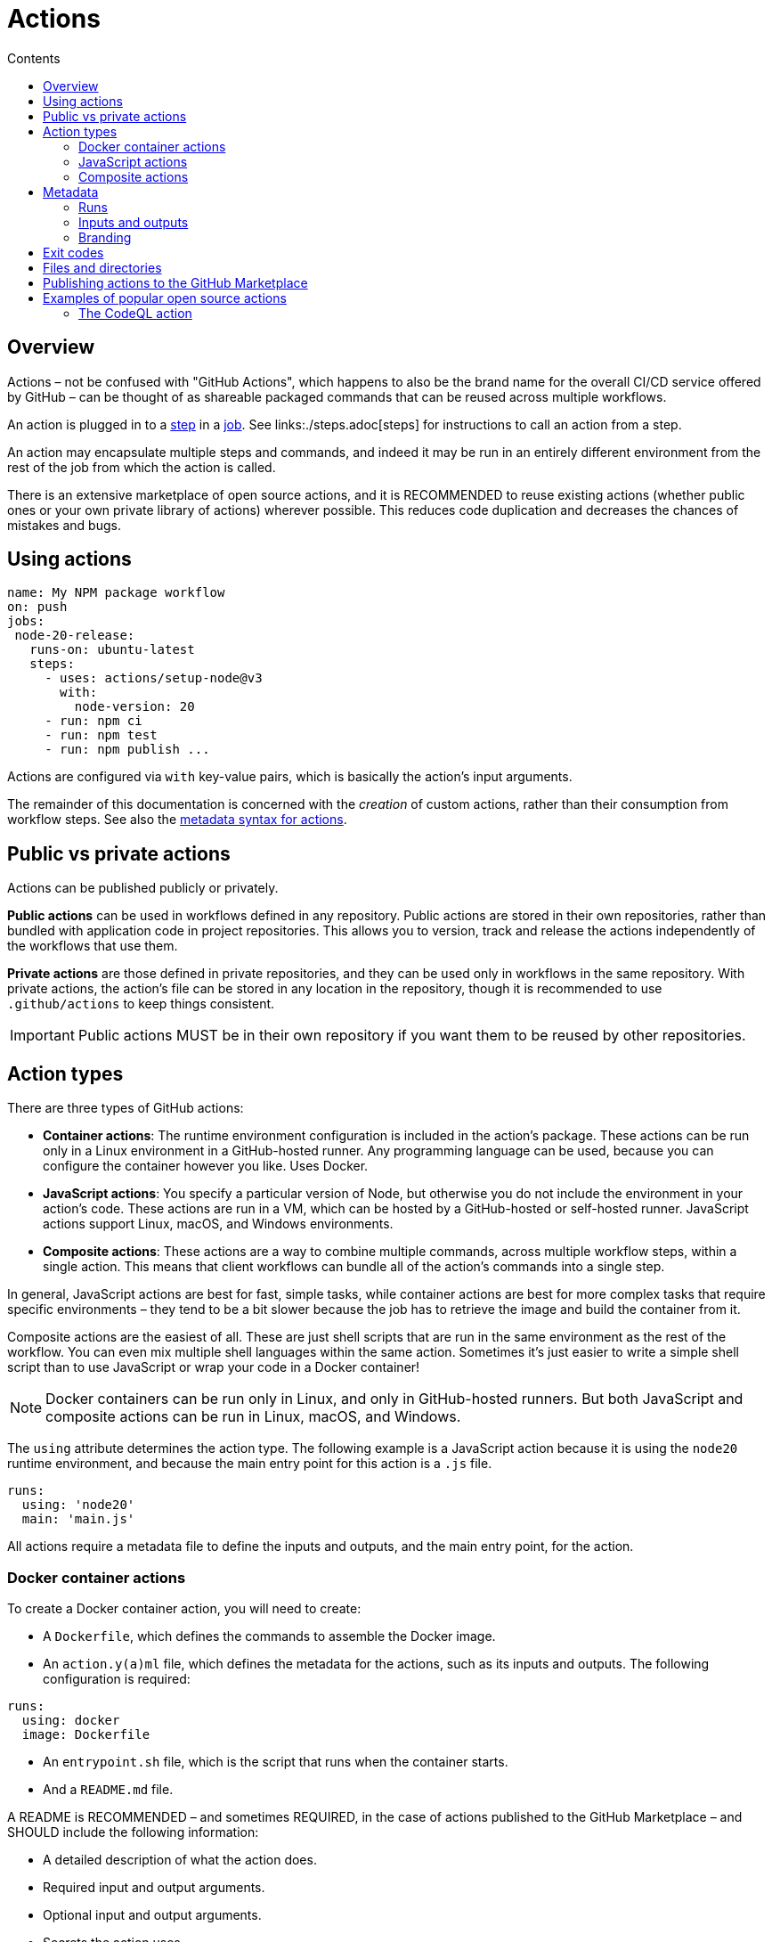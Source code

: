 = Actions
:toc: macro
:toc-title: Contents

:link-docs-gh-actions-syntax: https://docs.github.com/en/actions/sharing-automations/creating-actions/metadata-syntax-for-github-actions

toc::[]

== Overview

Actions – not be confused with "GitHub Actions", which happens to also be the
brand name for the overall CI/CD service offered by GitHub – can be thought of
as shareable packaged commands that can be reused across multiple workflows.

An action is plugged in to a link:./steps.adoc[step] in a link:./jobs.adoc[job].
See links:./steps.adoc[steps] for instructions to call an action from a step.

An action may encapsulate multiple steps and commands, and indeed it may be
run in an entirely different environment from the rest of the job from which
the action is called.

There is an extensive marketplace of open source actions, and it is RECOMMENDED
to reuse existing actions (whether public ones or your own private library of
actions) wherever possible. This reduces code duplication and decreases the
chances of mistakes and bugs.

== Using actions

[source,yaml]
----
name: My NPM package workflow
on: push
jobs:
 node-20-release:
   runs-on: ubuntu-latest
   steps:
     - uses: actions/setup-node@v3
       with:
         node-version: 20
     - run: npm ci
     - run: npm test
     - run: npm publish ...
----

Actions are configured via `with` key-value pairs, which is basically the
action's input arguments.

The remainder of this documentation is concerned with the _creation_ of
custom actions, rather than their consumption from workflow steps.
See also the {link-docs-gh-actions-syntax}[metadata syntax for actions].

== Public vs private actions

Actions can be published publicly or privately.

*Public actions* can be used in workflows defined in any repository. Public
actions are stored in their own repositories, rather than bundled with
application code in project repositories. This allows you to version, track and
release the actions independently of the workflows that use them.

*Private actions* are those defined in private repositories, and they can be
used only in workflows in the same repository. With private actions, the
action's file can be stored in any location in the repository, though it is
recommended to use `.github/actions` to keep things consistent.

[IMPORTANT]
======
Public actions MUST be in their own repository if you want them to be reused
by other repositories.
======

== Action types

There are three types of GitHub actions:

* *Container actions*: The runtime environment configuration is included in
  the action's package. These actions can be run only in a Linux environment
  in a GitHub-hosted runner. Any programming language can be used, because you
  can configure the container however you like. Uses Docker.

* *JavaScript actions*: You specify a particular version of Node, but otherwise
  you do not include the environment in your action's code. These actions are run
  in a VM, which can be hosted by a GitHub-hosted or self-hosted runner.
  JavaScript actions support Linux, macOS, and Windows environments.

* *Composite actions*: These actions are a way to combine multiple commands,
  across multiple workflow steps, within a single action. This means that client
  workflows can bundle all of the action's commands into a single step.

In general, JavaScript actions are best for fast, simple tasks, while container
actions are best for more complex tasks that require specific environments –
they tend to be a bit slower because the job has to retrieve the image and build
the container from it.

Composite actions are the easiest of all. These are just shell scripts that are
run in the same environment as the rest of the workflow. You can even mix
multiple shell languages within the same action. Sometimes it's just easier to
write a simple shell script than to use JavaScript or wrap your code in a
Docker container!

[NOTE]
======
Docker containers can be run only in Linux, and only in GitHub-hosted runners.
But both JavaScript and composite actions can be run in Linux, macOS, and
Windows.
======

The `using` attribute determines the action type. The following example is a
JavaScript action because it is using the `node20` runtime environment, and
because the main entry point for this action is a `.js` file.

[source,yaml]
----
runs:
  using: 'node20'
  main: 'main.js'
----

All actions require a metadata file to define the inputs and outputs, and the
main entry point, for the action.

=== Docker container actions

To create a Docker container action, you will need to create:

* A `Dockerfile`, which defines the commands to assemble the Docker image.
* An `action.y(a)ml` file, which defines the metadata for the actions, such as
  its inputs and outputs. The following configuration is required:

[source,yaml]
----
runs:
  using: docker
  image: Dockerfile
----

* An `entrypoint.sh` file, which is the script that runs when the container
  starts.
* And a `README.md` file.

A README is RECOMMENDED – and sometimes REQUIRED, in the case of actions published
to the GitHub Marketplace – and SHOULD include the following information:

* A detailed description of what the action does.
* Required input and output arguments.
* Optional input and output arguments.
* Secrets the action uses.
* Environment variables the action uses.
* An example of how to use your action in a workflow.

In addition, README files should include recommendations about how users should
reference the action in their workflows, including versioning recommendations.

=== JavaScript actions

JavaScript actions require knowledge of the Node.js runtime environment and
the JavaScript programming language. But any kind of custom language is possible,
and happily there is a whole ecosystem of NPM packages in the `@actions/*`
namespace that provide lots of useful functionality, so you often don't
need to write everything from scratch.

The steps to create a JavaScript action are:

* Create an `action.y(a)ml` metadata file, which defines the action's inputs and
  outputs.
* Create an `index.js` file, which is the main entry point for the action and
  defines or imports all of its functions.
* Optionally create a `package.json` file, if there are dependencies that need
  to be installed. (The generated package-lock.json file should also be
  committed and, unusually, the `node_modules` directory also needs to be
  committed!)

[TIP]
======
To create and use packaged JavaScript actions, you MUST download Node.js, which
includes npm, onto the runner. A RECOMMENDED step is to use GitHub Actions
Toolkit Node.js, which is a collection of Node.js packages that allows you to
quickly build JavaScript actions with more consistency.
======

=== Composite actions

Composite actions are the simplest type of custom actions. They can be used to
group together multiple steps and commands, augmented by other actions (of
any type). However, they may not be enough for complex functionality.

== Metadata

The `action.y(a)ml` file defines the following information about your action:

[cols="1,1,1", options="header"]
|===
| Parameter | Description | Required

| Name
| The name of the action, which helps to identify it within the context of a job.
| Yes

| Description
| A summary of what the action does.
| Yes

| Runs
| The command to run when the action executes.
| Yes

| Inputs
| Input parameters which the action expects to receive during runtime; the inputs become env vars in the runner.
| No

| Outputs
| Output parameters allow you to specify data that subsequent steps in the workflow can use.
| No

| Branding
| Color and Feather icon, used to create a badge for the action in the GitHub Marketplace.
| No
|===

=== Runs

The `runs` statement defines the command necessary to execute the action. The
syntax varies depending on the action type.

For Docker actions, `runs.using` needs to be set to "docker", and `runs.image`
references either "Dockerfile" or the name of the Docker image.

[source,yaml]
----
runs:
  using: 'docker'
  image: 'Dockerfile'
----

For JavaScript actions, `runs.using` needs to be set to "node12" or "node14", etc.,
and `runs.main` references the main entry point for the action.

[source,yaml]
----
runs:
  using: 'node12'
  main: 'main.js'
----

For composite actions, `runs.using` needs to be set to "composite"; `runs.steps`
defines the action's steps; and `steps[*].run` defines the commands you want to
run, which could be inline or in script files.

[source,yaml]
----
runs:
  using: "composite"
  steps:
    - run: ${{ github.action_path }}/test/script.sh
      shell: bash
----

=== Inputs and outputs

The `inputs` attribute specifies data that the action requires during its
runtime.

[source,yaml]
----
inputs:
  num-octocats:
    description: 'Number of Octocats'
    required: false
    default: '1'
  octocat-eye-color:
    description: 'Eye color of the Octocats'
    required: true
----

The `outputs` attribute allows you to declare data that the action sets. Later
steps in the workflow can use the output data from previously-run actions.

[source,yaml]
----
outputs:
  sum: # id of the output variable.
    description: 'The sum of the inputs'
----

=== Branding

Example:

[source,yaml]
----
branding:
  icon: 'shield'
  color: 'blue'
----

== Exit codes

You can use exit codes to set the status of an action.

Example with a Bash script:

[source,bash]
----
#!/bin/bash

make build
exit_status=$?

if [ $exit_status -ne 0 ]; then
  echo "::error::Build failed with exit code $exit_status"
  exit $exit_status
fi

echo "::set-output name=status::success"
exit 0
----

Example with Docker:

[source,sh]
----
#!/bin/sh -l

echo "API_KEY=abc123" >> $GITHUB_ENV

./run-tests.sh
if [ $? -ne 0 ]; then
  echo "::error::Tests failed"
  exit 1
fi

echo "test-result=passed" >> $GITHUB_OUTPUT

echo "Action completed successfully"
----

The advantage of using exit codes is that consumers of the action can
respond to those exit codes in their workflows and customize how they respond
to them.

== Files and directories

GitHub provides some recommendations for organizing the code for your custom
actions. One or more custom actions can be stored in a single repository
(ie. a monorepo). The root directory of the repository should contain a
subdirectory for each action, named after the action. Inside, you'll organize
the action's source code and configuration files.

----
/your-action-name
  /node_modules
  action.yaml
  index.js
  package.json
  README.md
----

Each action SHOULD also have a `README.md` file with usage instructions.

Actions MUST have an `action.y(a)ml` file at the root of the action's directory.
This is the metadata file that defines the action's input and outputs, and its
main entry point:

[source,yaml]
----
name: 'My JS action'
description: 'A description of my JS action'
inputs:
  myInput:
    description: 'A description of my input'
    required: true
    default: 'default value'
outputs:
  myOutput:
    description: 'A description of my output'
runs:
  using: 'node12'
  main: 'index.js'
----

For JavaScript actions you MUST have a `package.json` file at the root of the
action, and an `index|main.js` file which is referenced from the `action.yaml`
file.

For Docker actions, the following filesystem structure is typical:

----
/your-docker-action-name
  Dockerfile
  entrypoint.sh
  action.yaml
  README.md
----

Example `action.yaml` for a Docker action:

[source,yaml]
----
name: 'My Docker action'
description: 'A description of my Docker action'
inputs:
  myInput:
    description: 'A description of my input'
    required: true
outputs:
  myOutput:
    description: 'A description of my output'
runs:
  using: 'docker'
  image: 'Dockerfile'
  args:
    - ${{ inputs.myInput }}
----

== Publishing actions to the GitHub Marketplace

Public actions can be published to the GitHub Marketplace, to share with the
GitHub community. Requirements for listing actions in the marketplace include:

* Each action MUST be in its own repository, which MUST be public. This allows
  you to release and tag actions independently.

* The repository MUST only include the code and configuration necessary for the
  action, and nothing else.

* The `action.y(a)ml` metadata file MUST be in the repository's root directory.

* The `name` of the action MUST be unique to the GitHub Marketplace. There are
  other restrictions, such as not clashing with GitHub users, organizations, or
  features.

* It is RECOMMENDED to create a README file for your action which includes a
  description, input/output arguments, secrets, environment variables, and workflow
  examples. This makes it easier for other users to understand what the action does
  and how to customize it.

* Public actions MUST be versioned. Two or three digit Semantic Versioning
  is REQUIRED.

These restrictions do not apply for actions intended for private use. Even
if you use public repositories for your own private/internal-use actions, as
long as those actions are not published to GitHub's Marketplace, you have a
lot more flexibility over how you design and manage your actions. For example,
you are free to encapsulate multiple actions in a single repository, and
there are no restrictions on how you name them.

== Examples of popular open source actions

* `actions/checkout`: checkout the repository into the runner environment.
* `actions/create-release`: create a release.
* `actions/delete-package-versions`: prune older versions of packages when publishing new ones.
* `actions/upload-release-asset`: upload a release asset.
* `actions/setup-node`: set up a Node.js environment.
* `actions/setup-python`: set up a Python environment.
* `actions/setup-java`: set up a Java environment.
* `azure/login`: authenticate with Azure.
* `azure/docker-login`: authenticate with your private Docker image registry in Azure.
* `azure/webapps-deploy`: deploy to Azure Web Apps.
* `docker/login-action`: login to the Docker container registry.
* `docker/metadata-action`: extract metadata (tags and labels) for Docker image.
* `docker/build-push-action`: build and push Docker images.
* `pullreminders/label-when-approved-action`: add a label to a PR once it has been approved.

.Example
[source,yaml]
----
steps:
 - name: Label when approved
   uses: pullreminders/label-when-approved-action@main
   env:
     APPROVALS: "1"
     # The action needs this because it will make changes to the repository:
     GITHUB_TOKEN: ${{ secrets.GITHUB_TOKEN }}
     ADD_LABEL: "approved"
----

=== The CodeQL action

Using the CodeQL actions in workflows can automate the process of code
analysis, allowing you to find and fix security issues.

[source,yaml]
----
steps:
  - name: Checkout code
    uses: actions/checkout@v2
  - name: Initialize CodeQL
    uses: github/codeql-action/init@v1
    with:
      languages: ${{ matrix.language }}
  - name: Perform CodeQL analysis
    uses: github/codeql-action/analyze@v1
----
